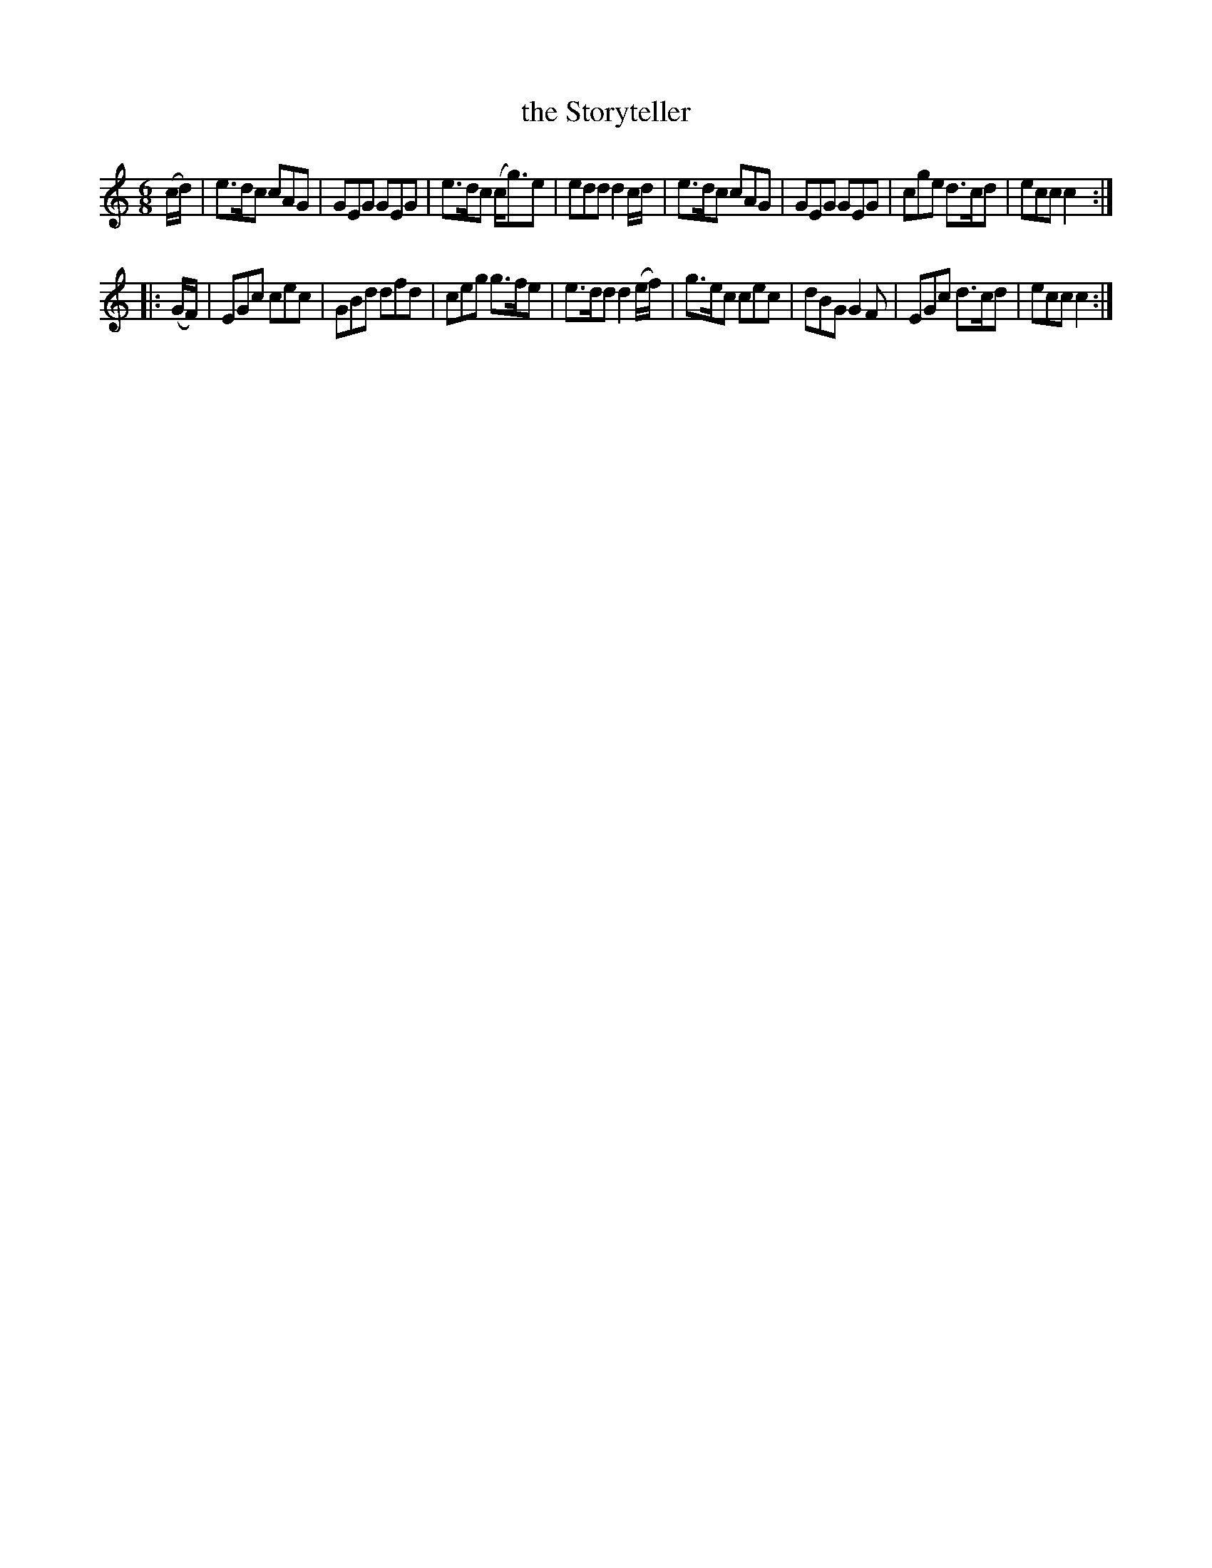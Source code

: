 X: 743
T: the Storyteller
R: jig
B: O'Neill's 1850 #743
Z: Bob Safranek, rjs@gsp.org
Z: Michael Hogan
M: 6/8
L: 1/8
K: C
(c/d/) |\
e>dc cAG | GEG GEG | e>dc (c<g)e | edd d2 c/d/ |\
e>dc cAG | GEG GEG | cge   d>cd  | ecc c2 :|
|: (G/F/) |\
EGc  cec | GBd dfd | ceg g>fe | e>dd d2 (e/f/) |\
g>ec cec | dBG G2F | EGc d>cd | ecc  c2 :|
